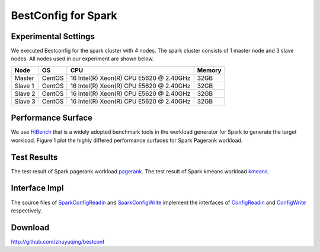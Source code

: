 .. BestConfig documentation master file, created by
   sphinx-quickstart on Tue Nov 14 10:53:55 2017.
   You can adapt this file completely to your liking, but it should at least
   contain the root `toctree` directive.
   
BestConfig for Spark
==================

Experimental Settings
---------------------

We executed Bestconfig for the spark cluster with 4 nodes. The spark
cluster consists of 1 master node and 3 slave nodes. All nodes used in
our experiment are shown below.

+-------------+--------+-----------------------------------------+--------+ 
|   Node      |   OS   |                   CPU                   | Memory |
+=============+========+=========================================+========+ 
|    Master   | CentOS | 16 Intel(R) Xeon(R) CPU E5620 @ 2.40GHz |  32GB  | 
+-------------+--------+-----------------------------------------+--------+ 
|    Slave 1  | CentOS | 16 Intel(R) Xeon(R) CPU E5620 @ 2.40GHz |  32GB  |
+-------------+--------+-----------------------------------------+--------+
|    Slave 2  | CentOS | 16 Intel(R) Xeon(R) CPU E5620 @ 2.40GHz |  32GB  |
+-------------+--------+-----------------------------------------+--------+ 
|    Slave 3  | CentOS | 16 Intel(R) Xeon(R) CPU E5620 @ 2.40GHz |  32GB  |
+-------------+--------+-----------------------------------------+--------+

Performance Surface
-------------------

We use `HiBench`_ that is a widely adopted benchmark tools in the
workload generator for Spark to generate the target workload. Figure 1
plot the highly differed performance surfaces for Spark Pagerank
workload.


.. image:: ../pics/spark-pagerank.jpg
  
.. raw:: html
   
   <p align="center">

	The performance surface of Spark under Hibench-Pagerank workload

.. raw:: html

   </p>

Test Results
------------

The test result of Spark pagerank workload `pagerank`_. The test result
of Spark kmeans workload `kmeans`_.

Interface Impl
--------------

The source files of `SparkConfigReadin`_ and `SparkConfigWrite`_
implement the interfaces of `ConfigReadin`_ and `ConfigWrite`_
respectively.

Download
--------

http://github.com/zhuyuqing/bestconf

.. _HiBench: https://github.com/intel-hadoop/HiBench
.. _pagerank: https://github.com/zhuyuqing/bestconf/blob/master/testResults/spark/pagerank00.arff
.. _kmeans: https://github.com/zhuyuqing/bestconf/blob/master/testResults/spark/kmeans-trainingBestConf_RRS_0_0_262.0.arff
.. _SparkConfigReadin: https://github.com/zhuyuqing/bestconf/blob/master/src/spark/cn/ict/zyq/bestConf/cluster/InterfaceImpl/SparkConfigReadin.java
.. _SparkConfigWrite: https://github.com/zhuyuqing/bestconf/blob/master/src/spark/cn/ict/zyq/bestConf/cluster/InterfaceImpl/SparkConfigWrite.java
.. _ConfigReadin: https://github.com/zhuyuqing/bestconf/blob/master/src/main/cn/ict/zyq/bestConf/cluster/Interface/ConfigReadin.java
.. _ConfigWrite: https://github.com/zhuyuqing/bestconf/blob/master/src/main/cn/ict/zyq/bestConf/cluster/Interface/ConfigWrite.java
